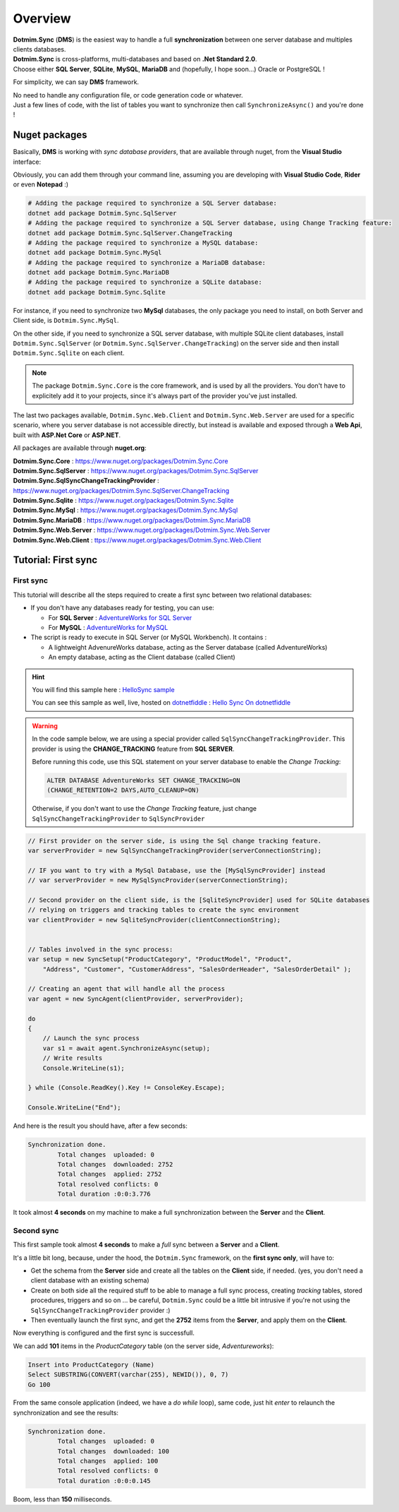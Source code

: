 Overview
=============================================

.. image:: assets/Smallicon.png
    :align: center


| **Dotmim.Sync** (**DMS**) is the easiest way to handle a full **synchronization** between one server database and multiples clients databases.  
| **Dotmim.Sync** is cross-platforms, multi-databases and based on **.Net Standard 2.0**.   
| Choose either **SQL Server**, **SQLite**, **MySQL**, **MariaDB** and (hopefully, I hope soon...) Oracle or PostgreSQL !

For simplicity, we can say **DMS** framework.

| No need to handle any configuration file, or code generation code or whatever. 
| Just a few lines of code, with the list of tables you want to synchronize then call ``SynchronizeAsync()`` and you're done !

Nuget packages
^^^^^^^^^^^^^^^

Basically, **DMS** is working with *sync database providers*, that are available through nuget, from the **Visual Studio** interface:  

.. image:: assets/Packages.png
    :align: center
    :alt: packages


Obviously, you can add them through your command line, assuming you are developing with **Visual Studio Code**, **Rider** or even **Notepad** :)


.. code-block:: bash

    # Adding the package required to synchronize a SQL Server database:
    dotnet add package Dotmim.Sync.SqlServer
    # Adding the package required to synchronize a SQL Server database, using Change Tracking feature:
    dotnet add package Dotmim.Sync.SqlServer.ChangeTracking
    # Adding the package required to synchronize a MySQL database:
    dotnet add package Dotmim.Sync.MySql
    # Adding the package required to synchronize a MariaDB database:
    dotnet add package Dotmim.Sync.MariaDB
    # Adding the package required to synchronize a SQLite database:
    dotnet add package Dotmim.Sync.Sqlite


For instance, if you need to synchronize two **MySql** databases, the only package you need to install, on both Server and Client side, is ``Dotmim.Sync.MySql``.

On the other side, if you need to synchronize a SQL server database, with multiple SQLite client databases, install ``Dotmim.Sync.SqlServer`` (or ``Dotmim.Sync.SqlServer.ChangeTracking``) on the server side and then install ``Dotmim.Sync.Sqlite`` on each client.

.. note:: The package ``Dotmim.Sync.Core`` is the core framework, and is used by all the providers. You don't have to explicitely add it to your projects, since it's always part of the provider you've just installed.

The last two packages available, ``Dotmim.Sync.Web.Client`` and ``Dotmim.Sync.Web.Server`` are used for a specific scenario, where you server database is not accessible directly, but instead is available and exposed through a **Web Api**, built with **ASP.Net Core** or **ASP.NET**.

All packages are available through **nuget.org**:

| **Dotmim.Sync.Core** : `<https://www.nuget.org/packages/Dotmim.Sync.Core>`_ 
| **Dotmim.Sync.SqlServer** : `<https://www.nuget.org/packages/Dotmim.Sync.SqlServer>`_ 
| **Dotmim.Sync.SqlSyncChangeTrackingProvider** : `<https://www.nuget.org/packages/Dotmim.Sync.SqlServer.ChangeTracking>`_ 
| **Dotmim.Sync.Sqlite** : `<https://www.nuget.org/packages/Dotmim.Sync.Sqlite>`_ 
| **Dotmim.Sync.MySql** : `<https://www.nuget.org/packages/Dotmim.Sync.MySql>`_ 
| **Dotmim.Sync.MariaDB** : `<https://www.nuget.org/packages/Dotmim.Sync.MariaDB>`_ 
| **Dotmim.Sync.Web.Server** : `<https://www.nuget.org/packages/Dotmim.Sync.Web.Server>`_ 
| **Dotmim.Sync.Web.Client** : `<ttps://www.nuget.org/packages/Dotmim.Sync.Web.Client>`_ 



Tutorial: First sync
^^^^^^^^^^^^^^^^^^^^^^

First sync
----------------------

This tutorial will describe all the steps required to create a first sync between two relational databases:

* If you don't have any databases ready for testing, you can use:

  * For **SQL Server** : `AdventureWorks for SQL Server <https://github.com/Mimetis/Dotmim.Sync/blob/master/CreateAdventureWorks.sql>`_    
  * For **MySQL** : `AdventureWorks for MySQL <https://github.com/Mimetis/Dotmim.Sync/blob/master/CreateMySqlAdventureWorks.sql>`_ 

* The script is ready to execute in SQL Server (or MySQL Workbench). It contains :

  * A lightweight AdvenureWorks database, acting as the Server database (called AdventureWorks)
  * An empty database, acting as the Client database (called Client)

.. hint:: You will find this sample here : `HelloSync sample <https://github.com/Mimetis/Dotmim.Sync/blob/master/Samples/HelloSync>`_ 
         
          You can see this sample as well, live, hosted on `dotnetfiddle <https://dotnetfiddle.net>`_  : `Hello Sync On dotnetfiddle <https://dotnetfiddle.net/CZgNDm>`_ 

.. warning:: In the code sample below, we are using a special provider called ``SqlSyncChangeTrackingProvider``. This provider is using the **CHANGE_TRACKING** feature from **SQL SERVER**. 

   Before running this code, use this SQL statement on your server database to enable the *Change Tracking*: 
   
   .. code-block:: sql
   
        ALTER DATABASE AdventureWorks SET CHANGE_TRACKING=ON 
        (CHANGE_RETENTION=2 DAYS,AUTO_CLEANUP=ON)
     
   Otherwise, if you don't want to use the *Change Tracking* feature, just change ``SqlSyncChangeTrackingProvider`` to ``SqlSyncProvider``


.. code-block:: csharp

    // First provider on the server side, is using the Sql change tracking feature.
    var serverProvider = new SqlSyncChangeTrackingProvider(serverConnectionString);

    // IF you want to try with a MySql Database, use the [MySqlSyncProvider] instead
    // var serverProvider = new MySqlSyncProvider(serverConnectionString);

    // Second provider on the client side, is the [SqliteSyncProvider] used for SQLite databases 
    // relying on triggers and tracking tables to create the sync environment
    var clientProvider = new SqliteSyncProvider(clientConnectionString);


    // Tables involved in the sync process:
    var setup = new SyncSetup("ProductCategory", "ProductModel", "Product",
        "Address", "Customer", "CustomerAddress", "SalesOrderHeader", "SalesOrderDetail" );

    // Creating an agent that will handle all the process
    var agent = new SyncAgent(clientProvider, serverProvider);

    do
    {
        // Launch the sync process
        var s1 = await agent.SynchronizeAsync(setup);
        // Write results
        Console.WriteLine(s1);

    } while (Console.ReadKey().Key != ConsoleKey.Escape);

    Console.WriteLine("End");


And here is the result you should have, after a few seconds:

.. code-block:: bash

    Synchronization done.
            Total changes  uploaded: 0
            Total changes  downloaded: 2752
            Total changes  applied: 2752
            Total resolved conflicts: 0
            Total duration :0:0:3.776

It took almost **4 seconds** on my machine to make a full synchronization between the **Server** and the **Client**.  


Second sync
----------------------

This first sample took almost **4 seconds** to make a *full* sync between a **Server** and a **Client**.

It's a little bit long, because, under the hood, the ``Dotmim.Sync`` framework, on the **first sync only**, will have to:

* Get the schema from the **Server** side and create all the tables on the **Client** side, if needed. (yes, you don't need a client database with an existing schema)
* Create on both side all the required stuff to be able to manage a full sync process, creating *tracking* tables, stored procedures, triggers and so on ... be careful, ``Dotmim.Sync`` could be a little bit intrusive if you're not using the ``SqlSyncChangeTrackingProvider`` provider :)
* Then eventually launch the first sync, and get the **2752** items from the **Server**, and apply them on the **Client**.

Now everything is configured and the first sync is successfull.  

We can add **101** items in the `ProductCategory` table (on the server side, `Adventureworks`):

.. code-block:: sql

    Insert into ProductCategory (Name)
    Select SUBSTRING(CONVERT(varchar(255), NEWID()), 0, 7)
    Go 100

From the same console application (indeed, we have a `do while` loop), same code, just hit `enter` to relaunch the synchronization and see the results:

.. code-block:: bash

    Synchronization done.
            Total changes  uploaded: 0
            Total changes  downloaded: 100
            Total changes  applied: 100
            Total resolved conflicts: 0
            Total duration :0:0:0.145

Boom, less than **150** milliseconds. 

